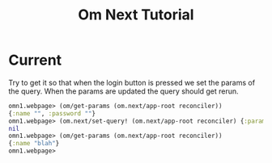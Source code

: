 * Current

Try to get it so that when the login button is pressed we set the
params of the query.  When the params are updated the query should get
rerun. 

#+BEGIN_SRC clojure
omn1.webpage> (om/get-params (om.next/app-root reconciler))
{:name "", :password ""}
omn1.webpage> (om.next/set-query! (om.next/app-root reconciler) {:params {:name "blah"}})
nil
omn1.webpage> (om/get-params (om.next/app-root reconciler))
{:name "blah"}
omn1.webpage> 
#+END_SRC

#+TITLE: Om Next Tutorial
